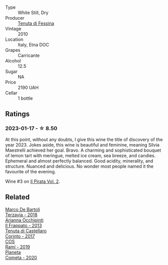#+attr_html: :class wine-main-image
[[file:/images/f2/9ce812-d84b-48fb-b0bb-c8e85e092719/2023-01-07-11-30-32-ED5B33E2-850E-4867-829C-C52DE5076062-1-105-c@512.webp]]

- Type :: White Still, Dry
- Producer :: [[barberry:/producers/0d49980e-7654-4abb-a5e4-fe210d0d0c5d][Tenuta di Fessina]]
- Vintage :: 2010
- Location :: Italy, Etna DOC
- Grapes :: Carricante
- Alcohol :: 12.5
- Sugar :: NA
- Price :: 2190 UAH
- Cellar :: 1 bottle

** Ratings

*** 2023-01-17 - ☆ 8.50

At this point, without any doubts, I give this wine the title of discovery of the year 2023. Jokes aside, this wine is beautiful and feminine, meaning Silvia Maestrelli achieved her goal. Bravo. A charming and sophisticated bouquet of lemon tart with meringue, melted ice cream, sea breeze, and candies. Ephemeral and almost perfectly balanced. Good acidity, minerality, and structure. Nuanced and delicious. No wonder most people named it the favourite of the evening.

Wine #3 on [[barberry:/posts/2023-01-17-il-pirata][Il Pirata Vol. 2]].

** Related

#+begin_export html
<div class="flex-container">
  <a class="flex-item flex-item-left" href="/wines/3811fe0e-abd2-43f1-b405-4133d488b8e7.html">
    <img class="flex-bottle" src="/images/38/11fe0e-abd2-43f1-b405-4133d488b8e7/2022-11-29-10-39-32-IMG-3488@512.webp"></img>
    <section class="h">Marco De Bartoli</section>
    <section class="h text-bolder">Terzavia - 2018</section>
  </a>

  <a class="flex-item flex-item-right" href="/wines/a13d51f1-63b5-45cb-8c57-7d52c261d9ef.html">
    <img class="flex-bottle" src="/images/a1/3d51f1-63b5-45cb-8c57-7d52c261d9ef/2023-01-07-11-24-01-EECEA365-15C6-4160-BCA2-EE451053E2C0-1-105-c@512.webp"></img>
    <section class="h">Arianna Occhipinti</section>
    <section class="h text-bolder">Il Frappato - 2013</section>
  </a>

  <a class="flex-item flex-item-left" href="/wines/aba30227-d546-4ce1-94ac-75fa356f7b19.html">
    <img class="flex-bottle" src="/images/ab/a30227-d546-4ce1-94ac-75fa356f7b19/2021-10-26-09-59-18-97E0C380-5574-4277-8610-6CBD436ABE71-1-105-c@512.webp"></img>
    <section class="h">Tenuta di Castellaro</section>
    <section class="h text-bolder">Corinto - 2017</section>
  </a>

  <a class="flex-item flex-item-right" href="/wines/bce1234e-d6c3-49f0-8ef3-804ada6a56ec.html">
    <img class="flex-bottle" src="/images/bc/e1234e-d6c3-49f0-8ef3-804ada6a56ec/2023-01-16-21-17-31-IMG-4395@512.webp"></img>
    <section class="h">COS</section>
    <section class="h text-bolder">Ramí - 2019</section>
  </a>

  <a class="flex-item flex-item-left" href="/wines/bdf1fe84-b9b4-4d39-a4d2-78d6fdefad17.html">
    <img class="flex-bottle" src="/images/bd/f1fe84-b9b4-4d39-a4d2-78d6fdefad17/2023-01-16-16-04-55-IMG-4317@512.webp"></img>
    <section class="h">Planeta</section>
    <section class="h text-bolder">Cometa - 2020</section>
  </a>

</div>
#+end_export
